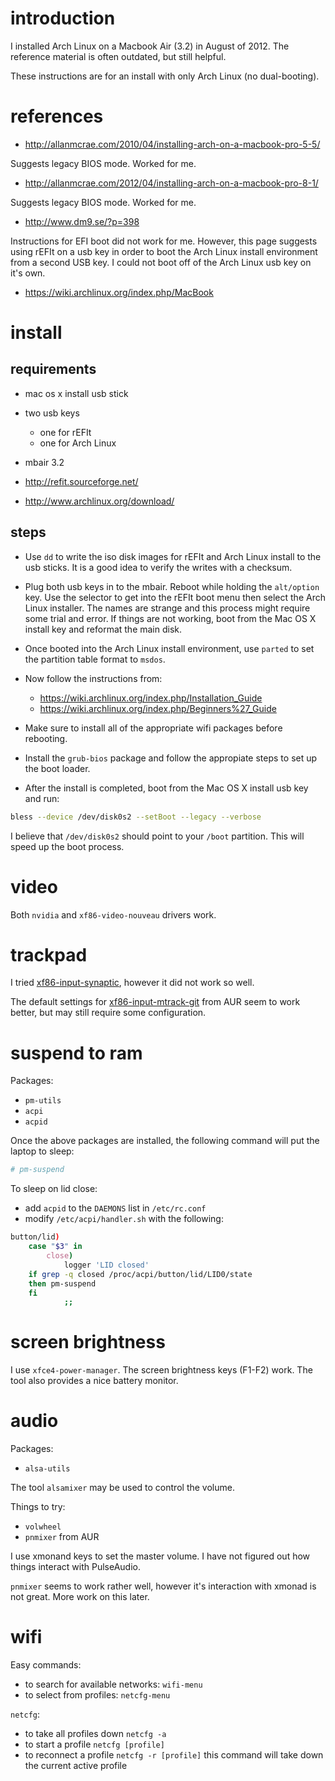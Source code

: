 * introduction

I installed Arch Linux on a Macbook Air (3.2) in August of 2012.  The reference
material is often outdated, but still helpful.

These instructions are for an install with only Arch Linux (no dual-booting).

* references

- http://allanmcrae.com/2010/04/installing-arch-on-a-macbook-pro-5-5/

Suggests legacy BIOS mode.  Worked for me.

- http://allanmcrae.com/2012/04/installing-arch-on-a-macbook-pro-8-1/

Suggests legacy BIOS mode.  Worked for me.

- http://www.dm9.se/?p=398

Instructions for EFI boot did not work for me.  However, this page suggests
using rEFIt on a usb key in order to boot the Arch Linux install environment
from a second USB key.  I could not boot off of the Arch Linux usb key on it's
own.

- https://wiki.archlinux.org/index.php/MacBook

* install

** requirements

- mac os x install usb stick
- two usb keys
  - one for rEFIt
  - one for Arch Linux
- mbair 3.2

- http://refit.sourceforge.net/
- http://www.archlinux.org/download/

** steps

- Use =dd= to write the iso disk images for rEFIt and Arch Linux install to the
  usb sticks.  It is a good idea to verify the writes with a checksum.

- Plug both usb keys in to the mbair.  Reboot while holding the =alt/option=
  key.  Use the selector to get into the rEFIt boot menu then select the Arch
  Linux installer.  The names are strange and this process might require some
  trial and error.  If things are not working, boot from the Mac OS X install
  key and reformat the main disk.

- Once booted into the Arch Linux install environment, use =parted= to set the
  partition table format to =msdos=.

- Now follow the instructions from:
  - https://wiki.archlinux.org/index.php/Installation_Guide
  - https://wiki.archlinux.org/index.php/Beginners%27_Guide

- Make sure to install all of the appropriate wifi packages before rebooting.

- Install the =grub-bios= package and follow the appropiate steps to set up the
  boot loader.

- After the install is completed, boot from the Mac OS X install usb key and
  run:

#+begin_src sh
bless --device /dev/disk0s2 --setBoot --legacy --verbose
#+end_src

I believe that =/dev/disk0s2= should point to your =/boot= partition.  This
will speed up the boot process.

* video

Both =nvidia= and =xf86-video-nouveau= drivers work.

* trackpad

I tried [[http://www.archlinux.org/packages/extra/x86_64/xf86-input-synaptics/][xf86-input-synaptic]], however it did not work so well.

The default settings for [[https://aur.archlinux.org/packages.php?ID=48505][xf86-input-mtrack-git]] from AUR seem to work
better, but may still require some configuration.

* suspend to ram

Packages:
- =pm-utils=
- =acpi=
- =acpid=

Once the above packages are installed, the following command will put the
laptop to sleep:
#+begin_src sh
# pm-suspend
#+end_src

To sleep on lid close:
- add =acpid= to the =DAEMONS= list in =/etc/rc.conf=
- modify =/etc/acpi/handler.sh= with the following:
#+begin_src sh
    button/lid)
        case "$3" in
            close)
                logger 'LID closed'
		if grep -q closed /proc/acpi/button/lid/LID0/state
		then pm-suspend
		fi
                ;;
#+end_src
* screen brightness

I use =xfce4-power-manager=.  The screen brightness keys (F1-F2) work.  The
tool also provides a nice battery monitor.

* audio

Packages:
- =alsa-utils=

The tool =alsamixer= may be used to control the volume.  

Things to try:
- =volwheel=
- =pnmixer= from AUR

I use xmonand keys to set the master volume.  I have not figured out how things
interact with PulseAudio.

=pnmixer= seems to work rather well, however it's interaction with xmonad is
not great.  More work on this later.

* wifi

Easy commands:
- to search for available networks: =wifi-menu=
- to select from profiles: =netcfg-menu=

=netcfg=:
- to take all profiles down =netcfg -a=
- to start a profile =netcfg [profile]=
- to reconnect a profile =netcfg -r [profile]=
  this command will take down the current active profile
